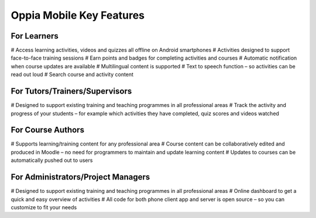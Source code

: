 Oppia Mobile Key Features
===========================

For Learners
-------------

# Access learning activities, videos and quizzes all offline on Android smartphones
# Activities designed to support face-to-face training sessions
# Earn points and badges for completing activities and courses
# Automatic notification when course updates are available
# Multilingual content is supported
# Text to speech function – so activities can be read out loud
# Search course and activity content

For Tutors/Trainers/Supervisors
---------------------------------

# Designed to support existing training and teaching programmes in all professional areas
# Track the activity and progress of your students – for example which activities they have completed, quiz scores and videos watched

For Course Authors
-------------------

# Supports learning/training content for any professional area
# Course content can be collaboratively edited and produced in Moodle – no need for programmers to maintain and update learning content
# Updates to courses can be automatically pushed out to users

For Administrators/Project Managers
-------------------------------------

# Designed to support existing training and teaching programmes in all professional areas
# Online dashboard to get a quick and easy overview of activities
# All code for both phone client app and server is open source – so you can customize to fit your needs
